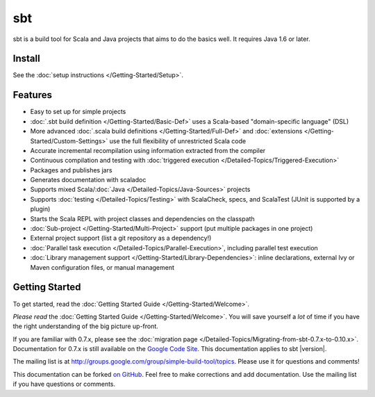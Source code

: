 ===
sbt
===

sbt is a build tool for Scala and Java projects that aims to do the
basics well. It requires Java 1.6 or later.

Install
-------

See the :doc:`setup instructions </Getting-Started/Setup>`.

Features
--------

-  Easy to set up for simple projects
-  :doc:`.sbt build definition </Getting-Started/Basic-Def>` uses a
   Scala-based "domain-specific language" (DSL)
-  More advanced :doc:`.scala build definitions </Getting-Started/Full-Def>`
   and :doc:`extensions </Getting-Started/Custom-Settings>` use the full
   flexibility of unrestricted Scala code
-  Accurate incremental recompilation using information extracted from the compiler
-  Continuous compilation and testing with :doc:`triggered execution </Detailed-Topics/Triggered-Execution>`
-  Packages and publishes jars
-  Generates documentation with scaladoc
-  Supports mixed Scala/:doc:`Java </Detailed-Topics/Java-Sources>` projects
-  Supports :doc:`testing </Detailed-Topics/Testing>` with ScalaCheck, specs, and ScalaTest
   (JUnit is supported by a plugin)
-  Starts the Scala REPL with project classes and dependencies on the
   classpath
-  :doc:`Sub-project </Getting-Started/Multi-Project>` support (put multiple packages in one project)
-  External project support (list a git repository as a dependency!)
-  :doc:`Parallel task execution </Detailed-Topics/Parallel-Execution>`, including parallel test execution
-  :doc:`Library management support </Getting-Started/Library-Dependencies>`:
   inline declarations, external Ivy or Maven configuration files, or
   manual management

Getting Started
---------------

To get started, read the :doc:`Getting Started Guide </Getting-Started/Welcome>`.

*Please read* the :doc:`Getting Started Guide </Getting-Started/Welcome>`.
You will save yourself a *lot* of time if you have the right
understanding of the big picture up-front.

If you are familiar with 0.7.x, please see the :doc:`migration page </Detailed-Topics/Migrating-from-sbt-0.7.x-to-0.10.x>`.
Documentation for 0.7.x is still available on the `Google Code
Site <http://code.google.com/p/simple-build-tool/wiki/DocumentationHome>`_.
This documentation applies to sbt |version|.

The mailing list is at
http://groups.google.com/group/simple-build-tool/topics. Please use it
for questions and comments!

This documentation can be forked `on
GitHub <https://github.com/harrah/xsbt/tree/0.13/src/sphinx>`_. Feel
free to make corrections and add documentation. Use the mailing list if
you have questions or comments.
